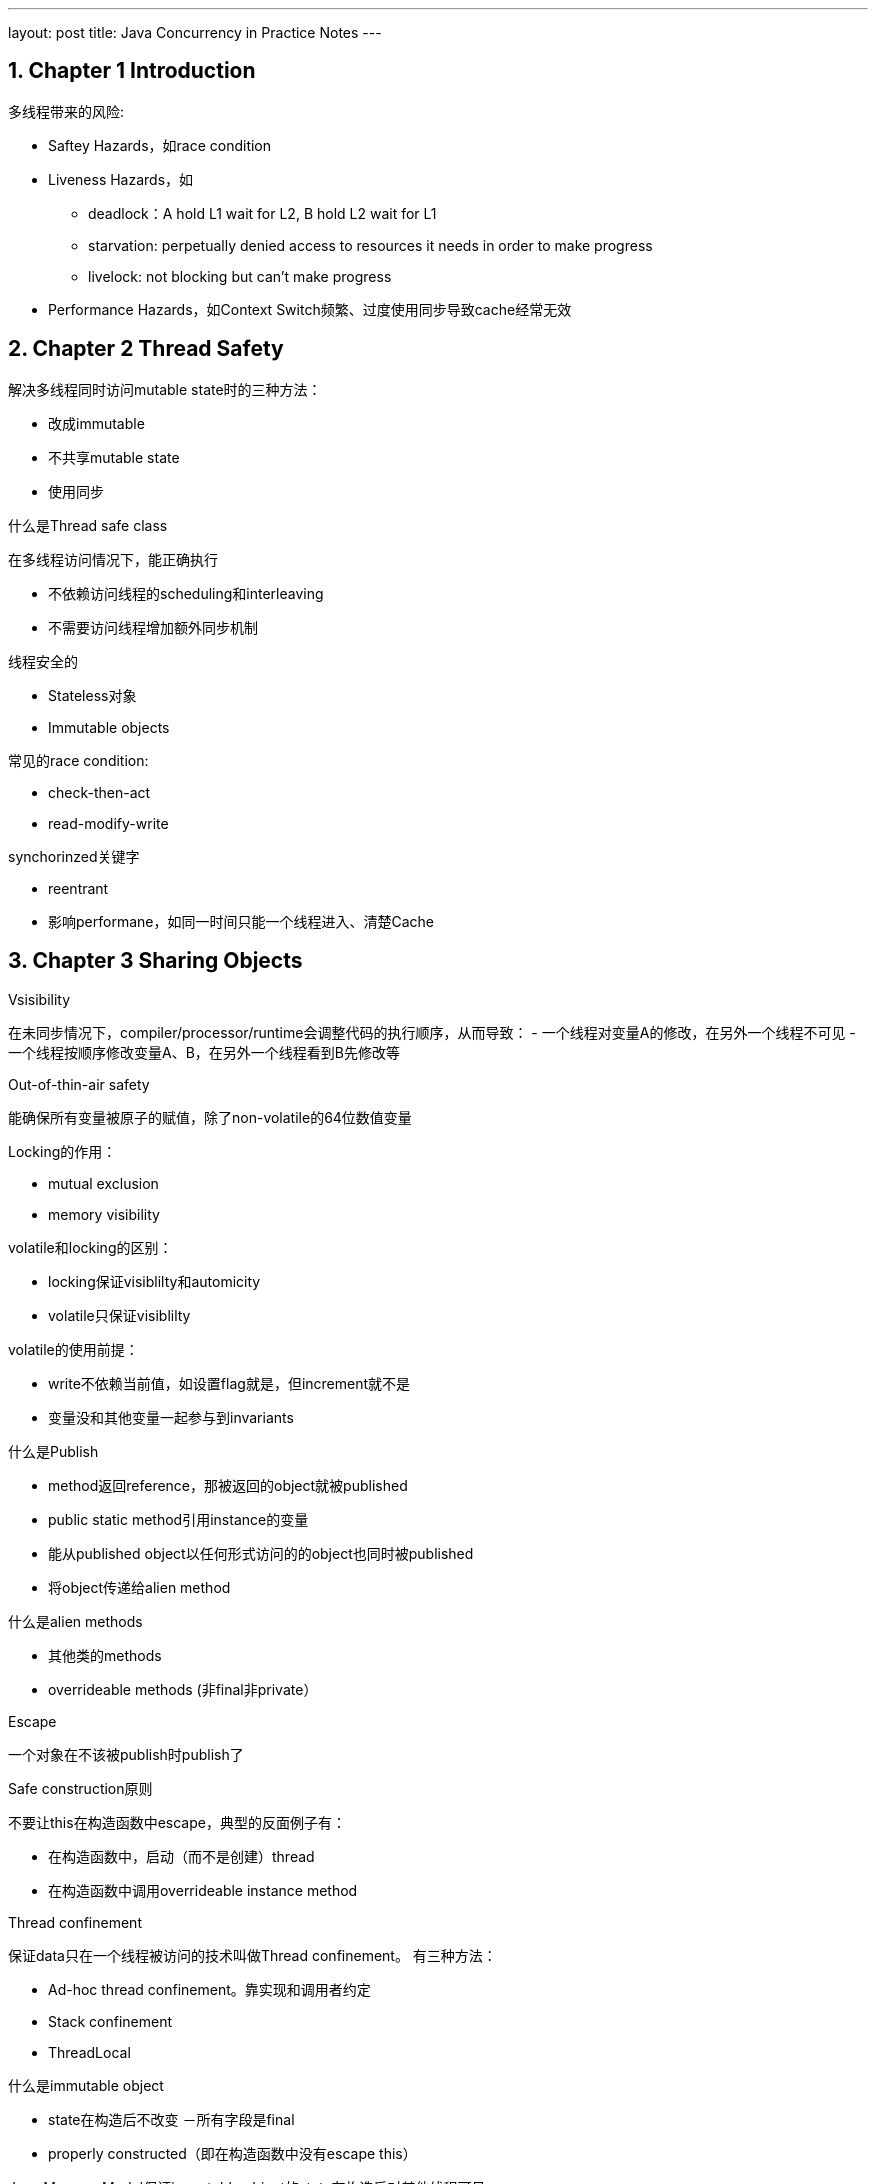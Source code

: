 ---
layout: post
title: Java Concurrency in Practice Notes
---

:toc: macro
:toclevels: 4
:sectnums:
:imagesdir: ../images
:hp-tags: Java Cconcurrency

== Chapter 1 Introduction

多线程带来的风险:

- Saftey Hazards，如race condition
- Liveness Hazards，如
** deadlock：A hold L1 wait for L2, B hold L2 wait for L1
** starvation: perpetually denied access to resources it needs in order to make progress
** livelock: not blocking but can't make progress
- Performance Hazards，如Context Switch频繁、过度使用同步导致cache经常无效

== Chapter 2 Thread Safety

.解决多线程同时访问mutable state时的三种方法：

- 改成immutable
- 不共享mutable state
- 使用同步

.什么是Thread safe class

在多线程访问情况下，能正确执行

- 不依赖访问线程的scheduling和interleaving
- 不需要访问线程增加额外同步机制

.线程安全的
- Stateless对象
- Immutable objects



.常见的race condition:

- check-then-act
- read-modify-write

.synchorinzed关键字

- reentrant
- 影响performane，如同一时间只能一个线程进入、清楚Cache

== Chapter 3 Sharing Objects

.Vsisibility
在未同步情况下，compiler/processor/runtime会调整代码的执行顺序，从而导致：
- 一个线程对变量A的修改，在另外一个线程不可见
- 一个线程按顺序修改变量A、B，在另外一个线程看到B先修改等

.Out-of-thin-air safety
能确保所有变量被原子的赋值，除了non-volatile的64位数值变量

.Locking的作用：
- mutual exclusion
- memory visibility 


.volatile和locking的区别：

- locking保证visiblilty和automicity
- volatile只保证visiblilty

.volatile的使用前提：

- write不依赖当前值，如设置flag就是，但increment就不是
- 变量没和其他变量一起参与到invariants

.什么是Publish
- method返回reference，那被返回的object就被published
- public static method引用instance的变量
- 能从published object以任何形式访问的的object也同时被published
- 将object传递给alien method

.什么是alien methods
- 其他类的methods
- overrideable methods (非final非private）

.Escape
一个对象在不该被publish时publish了

.Safe construction原则
不要让this在构造函数中escape，典型的反面例子有：

- 在构造函数中，启动（而不是创建）thread
- 在构造函数中调用overrideable instance method

.Thread confinement
保证data只在一个线程被访问的技术叫做Thread confinement。
有三种方法：

- Ad-hoc thread confinement。靠实现和调用者约定
- Stack confinement
- ThreadLocal

.什么是immutable object
- state在构造后不改变
－所有字段是final
- properly constructed（即在构造函数中没有escape this）

Java Memory Model保证immutable object的state在构造后对其他线程可见

.安全的publish一个对象
为了安全publish一个对象，对对象的reference已经对象内部的state都要对其他线程可见。

如何safe publish一个properly constructed object
- 类的static initalizer中初始化reference
- 用volitle或AtomicREference引用
- 用final
- lock

.Collection的线程安全
从一个thread-safe的collection中存取object是保证可见的，这包括：

- Hashtable, synchronizedMap, ConcurrentMap
- Vectork, CopyOnWriteArrayList, CopyOnWriteArraySet, synchronizedList, SynchronizedSet
- BlockingQueue, ConcurrentLinedQueue


== Chapter 7 Task cancellation

.线程结束方法
- owner线程设置flag，target线程根据flag状态结束。这种方法不适用于线程会blocking等待事件的情况
- owner线程调用Thread.interrupt()，target线程检查Thread.isInterrupted()且捕获InterruptException

.线程interrupt相关方法

- Thread.interrupt()会设置目标线程interrupted flag
- Thread.interrupted()清除 interrupted flag
- Thread.isInterrupted()返回interrupted flag
- Interruptable Blocking的操作如Thread.sleep()，如果在调用之前interrupted flag为true，也会抛InterruptedException

如下面的代码：
[source,java]
----
public class TestInterrupt {

    public static void main(String[] args) {
        Thread t = new Thread(new Runnable() {

            @Override
            public void run() {
                long start = System.currentTimeMillis();
                System.out.println("start sleep...");
                try {
                    Thread.currentThread().interrupt();
                    Thread.sleep(10000);
                } catch (InterruptedException e) {
                    e.printStackTrace();
                }
                long end = System.currentTimeMillis();
                System.out.println("end sleep in ms: " + (end - start));
            }
        });

        t.start();
        try {
            Thread.sleep(10000000);
        } catch (Exception exception) {
            System.out.println(exception);
        }
    }

}

----

输出：

[source,]
----
start sleep...
java.lang.InterruptedException: sleep interrupted
	at java.lang.Thread.sleep(Native Method)
	at TestInterrupt$1.run(TestInterrupt.java:13)
	at java.lang.Thread.run(Unknown Source)
end sleep in ms: 1
----

== Chapter 8 Applying Thread Pools

.计算Thread线程的个数

[math,file="ThreadPoolSize.png"]
--
\begin{align}
    N_{cpu} &= {NumberOfCPU}  \\
    U_{cpu} &= {TargetCPUutilization: [0-1]}   \\
    W/C &= {Ratio Of Wait Time To Compute Time}  \\
    N_{thread} &= N_{cpu} * U_{cpu} * (1 + W/C)
\end{align}
--

例如：

- 当CPU利用率为100%，Wait Time和Compute Time相同时，线程数为CPU*2
- 当CPU利用率为100%，W/C为2时，线程数为CPU*3


== Chapter 11 Performance and Scalability

.多线程对scalability的影响
The principal threat to scalability in concurrent applications is the exclusive resource lock.  

.synchornization两种结果
- uncontended如lock现在没有人占用
- contended如lock现在被人占用

.uncontended时的cost

- 因visibility需要用到memory barrier，会带来：flush/invalidate caches, flush hardware write buffer, stall execution pipeline, inhibit compiler optimiztion
- 大概需要20-250 clock cycle
- Compiler或者JVM可能可以优化部分：escape analysis, lock elision（不对local的lock）, lock coarsening（合并lock）

.contented时的cost
- 包含uncontended时的cost
- 两次上下文切换

.影响lock contection的因素，已经解决方法

因素：

- 请求lock的频率
- lock持有的时间

解决方法：

- 减少频率：lock splitting（不同资源用不同的锁），lock striping（partition locking on a variable sized set of independent objects，如ConcurrentHashmap）
- 降低持有时间：narrow lock scope，
- 用其他机制代替exlusive lock: Concurrent Collection, Read/Write Lock, Immutable objects, Atomic Variables

.ConcurrentMap的大概实现方式
- 将buckets分组，每组用不同的lock，pub/del只需要lock相应的bucket的锁
- 计算size时，每组buckets有个counter（每次pub/del都会更新），总的size根据各buckets的counter动态计算

.ConcurrentHashMap和synchronized HashMap
- 单线程时，前者也更快
- 多线程时，前者Through put能随线程数平稳增长，后者不会
- 容量很小时，前者更费内存